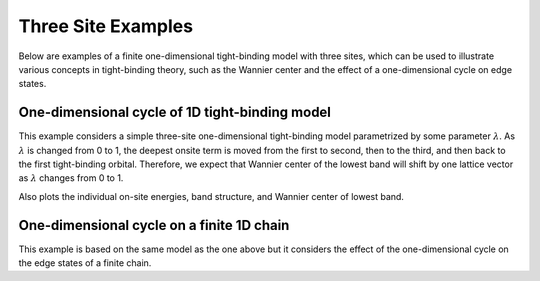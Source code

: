 Three Site Examples
===============
Below are examples of a finite one-dimensional tight-binding model
with three sites, which can be used to illustrate various concepts
in tight-binding theory, such as the Wannier center and the effect of
a one-dimensional cycle on edge states.

.. _3site_cycle-example:

One-dimensional cycle of 1D tight-binding model
-----------------------------------------------

This example considers a simple three-site one-dimensional tight-binding
model parametrized by some parameter :math:`\lambda`. As :math:`\lambda`
is changed from 0 to 1, the deepest onsite term is moved from the first
to second, then to the third, and then back to the first tight-binding
orbital. Therefore, we expect that Wannier center of the lowest band will
shift by one lattice vector as :math:`\lambda` changes from 0 to 1.

Also plots the individual on-site energies, band structure, and Wannier
center of lowest band.

.. plot :: examples/three_site/3site_cycle.py
   :include-source:


.. _3site_cycle_fin-example:

One-dimensional cycle on a finite 1D chain
------------------------------------------

This example is based on the same model as the one above but it
considers the effect of the one-dimensional cycle on the edge states
of a finite chain.

.. plot :: examples/three_site/3site_cycle_fin.py
   :include-source: